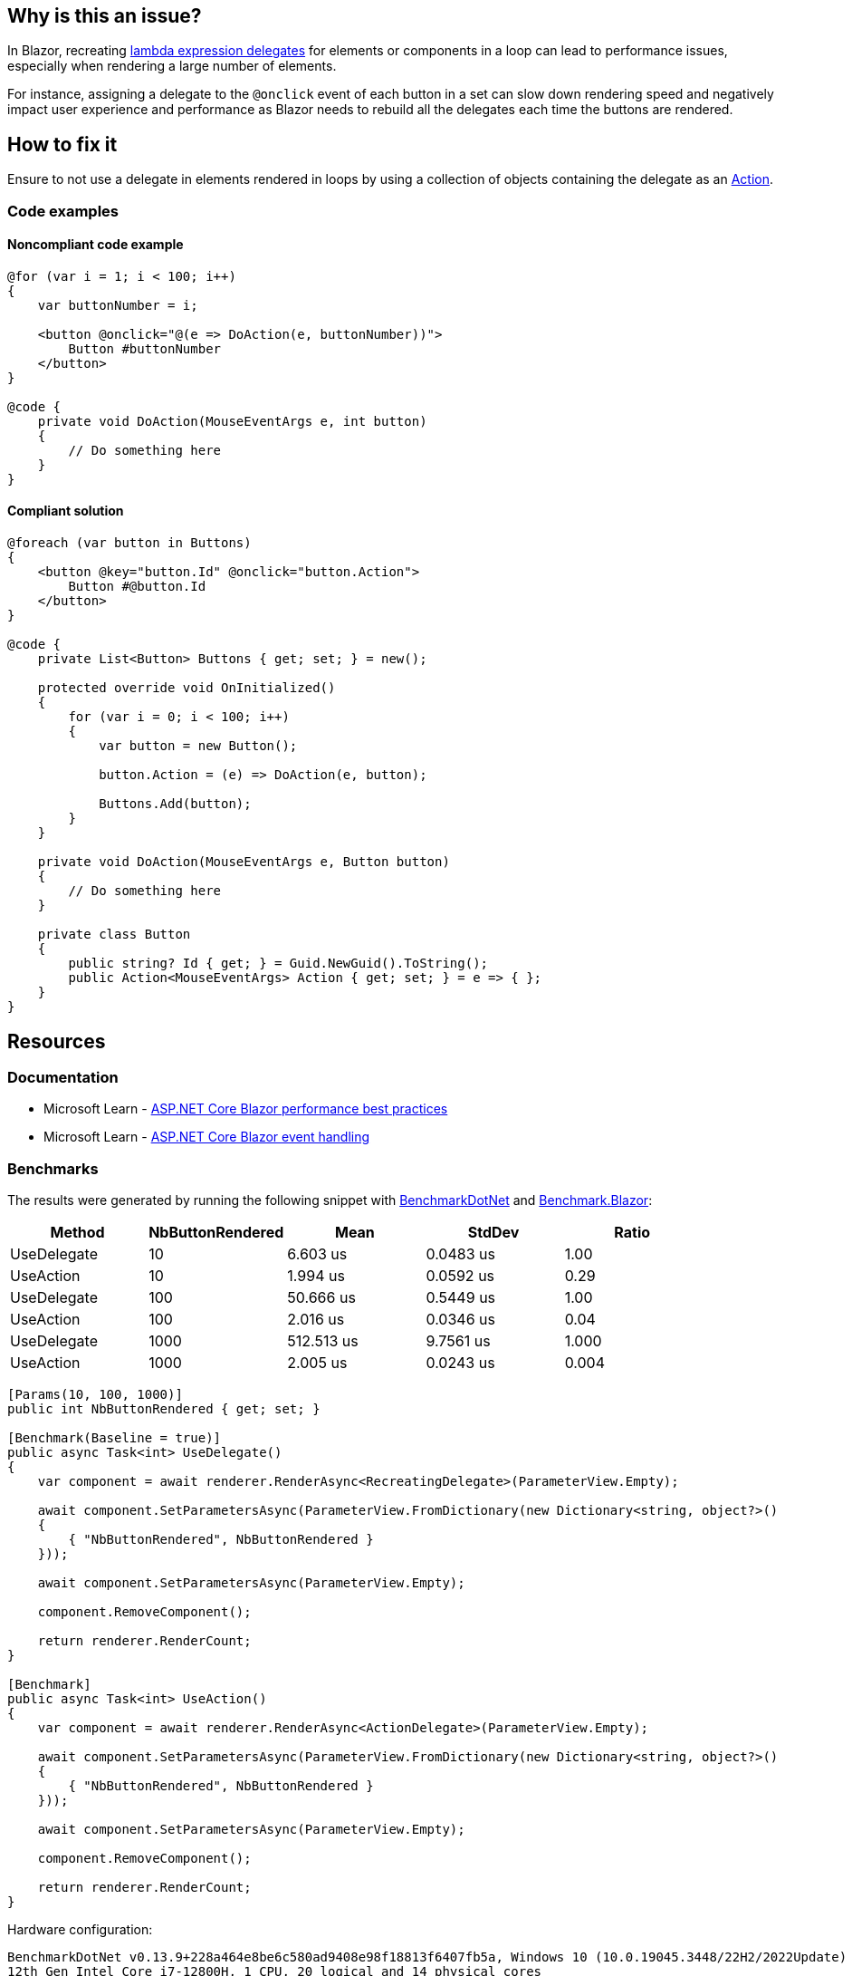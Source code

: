 == Why is this an issue?

In Blazor, recreating https://learn.microsoft.com/en-us/aspnet/core/blazor/components/event-handling#lambda-expressions[lambda expression delegates] for elements or components in a loop can lead to performance issues, especially when rendering a large number of elements.

For instance, assigning a delegate to the `@onclick` event of each button in a set can slow down rendering speed and negatively impact user experience and performance as Blazor needs to rebuild all the delegates each time the buttons are rendered.

== How to fix it

Ensure to not use a delegate in elements rendered in loops by using a collection of objects containing the delegate as an https://learn.microsoft.com/en-us/dotnet/api/system.action[Action].

=== Code examples

==== Noncompliant code example

[source,csharp,diff-id=1,diff-type=noncompliant]
----
@for (var i = 1; i < 100; i++)
{
    var buttonNumber = i;

    <button @onclick="@(e => DoAction(e, buttonNumber))">
        Button #buttonNumber
    </button>
}

@code {
    private void DoAction(MouseEventArgs e, int button)
    {
        // Do something here
    }
}
----

==== Compliant solution

[source,csharp,diff-id=1,diff-type=compliant]
----
@foreach (var button in Buttons)
{
    <button @key="button.Id" @onclick="button.Action">
        Button #@button.Id
    </button>
}

@code {
    private List<Button> Buttons { get; set; } = new();

    protected override void OnInitialized()
    {
        for (var i = 0; i < 100; i++)
        {
            var button = new Button();

            button.Action = (e) => DoAction(e, button);

            Buttons.Add(button);
        }
    }

    private void DoAction(MouseEventArgs e, Button button)
    {
        // Do something here
    }

    private class Button
    {
        public string? Id { get; } = Guid.NewGuid().ToString();
        public Action<MouseEventArgs> Action { get; set; } = e => { };
    }
}
----

== Resources

=== Documentation

* Microsoft Learn - https://learn.microsoft.com/en-us/aspnet/core/blazor/performance#avoid-recreating-delegates-for-many-repeated-elements-or-components[ASP.NET Core Blazor performance best practices]
* Microsoft Learn - https://learn.microsoft.com/en-us/aspnet/core/blazor/components/event-handling#lambda-expressions[ASP.NET Core Blazor event handling]

=== Benchmarks

The results were generated by running the following snippet with https://github.com/dotnet/BenchmarkDotNet[BenchmarkDotNet] and https://github.com/egil/Benchmark.Blazor/tree/main[Benchmark.Blazor]:

[options="header"]
|===
| Method      | NbButtonRendered | Mean       | StdDev    | Ratio
| UseDelegate | 10               |   6.603 us | 0.0483 us |  1.00
| UseAction   | 10               |   1.994 us | 0.0592 us |  0.29
| UseDelegate | 100              |  50.666 us | 0.5449 us |  1.00
| UseAction   | 100              |   2.016 us | 0.0346 us |  0.04
| UseDelegate | 1000             | 512.513 us | 9.7561 us | 1.000
| UseAction   | 1000             |   2.005 us | 0.0243 us | 0.004
|===


[source,csharp]
----
[Params(10, 100, 1000)]
public int NbButtonRendered { get; set; }

[Benchmark(Baseline = true)]
public async Task<int> UseDelegate()
{
    var component = await renderer.RenderAsync<RecreatingDelegate>(ParameterView.Empty);

    await component.SetParametersAsync(ParameterView.FromDictionary(new Dictionary<string, object?>()
    {
        { "NbButtonRendered", NbButtonRendered }
    }));

    await component.SetParametersAsync(ParameterView.Empty);

    component.RemoveComponent();

    return renderer.RenderCount;
}

[Benchmark]
public async Task<int> UseAction()
{
    var component = await renderer.RenderAsync<ActionDelegate>(ParameterView.Empty);

    await component.SetParametersAsync(ParameterView.FromDictionary(new Dictionary<string, object?>()
    {
        { "NbButtonRendered", NbButtonRendered }
    }));

    await component.SetParametersAsync(ParameterView.Empty);

    component.RemoveComponent();

    return renderer.RenderCount;
}
----

Hardware configuration:

[source,text]
----
BenchmarkDotNet v0.13.9+228a464e8be6c580ad9408e98f18813f6407fb5a, Windows 10 (10.0.19045.3448/22H2/2022Update)
12th Gen Intel Core i7-12800H, 1 CPU, 20 logical and 14 physical cores
.NET SDK 8.0.100-rc.1.23463.5
  [Host]   : .NET 7.0.11 (7.0.1123.42427), X64 RyuJIT AVX2
  .NET 7.0 : .NET 7.0.11 (7.0.1123.42427), X64 RyuJIT AVX2
----